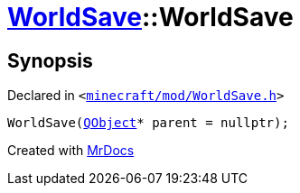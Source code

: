 [#WorldSave-2constructor-00]
= xref:WorldSave.adoc[WorldSave]::WorldSave
:relfileprefix: ../
:mrdocs:


== Synopsis

Declared in `&lt;https://github.com/PrismLauncher/PrismLauncher/blob/develop/launcher/minecraft/mod/WorldSave.h#L37[minecraft&sol;mod&sol;WorldSave&period;h]&gt;`

[source,cpp,subs="verbatim,replacements,macros,-callouts"]
----
WorldSave(xref:QObject.adoc[QObject]* parent = nullptr);
----



[.small]#Created with https://www.mrdocs.com[MrDocs]#
